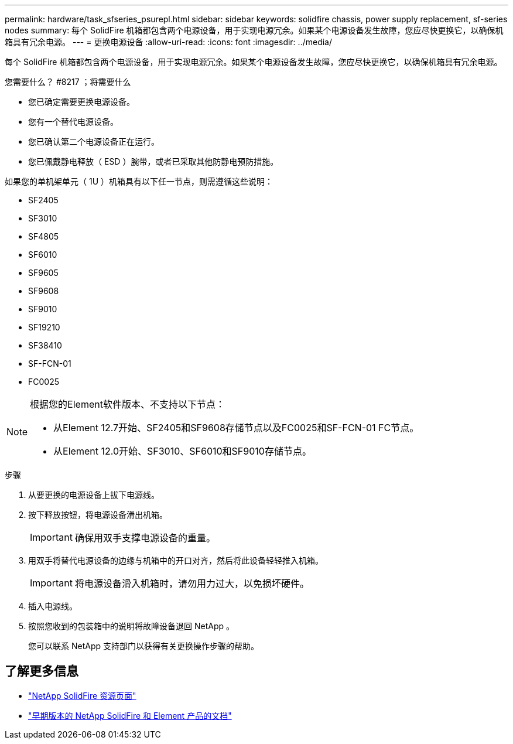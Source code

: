 ---
permalink: hardware/task_sfseries_psurepl.html 
sidebar: sidebar 
keywords: solidfire chassis, power supply replacement, sf-series nodes 
summary: 每个 SolidFire 机箱都包含两个电源设备，用于实现电源冗余。如果某个电源设备发生故障，您应尽快更换它，以确保机箱具有冗余电源。 
---
= 更换电源设备
:allow-uri-read: 
:icons: font
:imagesdir: ../media/


[role="lead"]
每个 SolidFire 机箱都包含两个电源设备，用于实现电源冗余。如果某个电源设备发生故障，您应尽快更换它，以确保机箱具有冗余电源。

.您需要什么？ #8217 ；将需要什么
* 您已确定需要更换电源设备。
* 您有一个替代电源设备。
* 您已确认第二个电源设备正在运行。
* 您已佩戴静电释放（ ESD ）腕带，或者已采取其他防静电预防措施。


如果您的单机架单元（ 1U ）机箱具有以下任一节点，则需遵循这些说明：

* SF2405
* SF3010
* SF4805
* SF6010
* SF9605
* SF9608
* SF9010
* SF19210
* SF38410
* SF-FCN-01
* FC0025


[NOTE]
====
根据您的Element软件版本、不支持以下节点：

* 从Element 12.7开始、SF2405和SF9608存储节点以及FC0025和SF-FCN-01 FC节点。
* 从Element 12.0开始、SF3010、SF6010和SF9010存储节点。


====
.步骤
. 从要更换的电源设备上拔下电源线。
. 按下释放按钮，将电源设备滑出机箱。
+

IMPORTANT: 确保用双手支撑电源设备的重量。

. 用双手将替代电源设备的边缘与机箱中的开口对齐，然后将此设备轻轻推入机箱。
+

IMPORTANT: 将电源设备滑入机箱时，请勿用力过大，以免损坏硬件。

. 插入电源线。
. 按照您收到的包装箱中的说明将故障设备退回 NetApp 。
+
您可以联系 NetApp 支持部门以获得有关更换操作步骤的帮助。





== 了解更多信息

* https://www.netapp.com/data-storage/solidfire/documentation/["NetApp SolidFire 资源页面"^]
* https://docs.netapp.com/sfe-122/topic/com.netapp.ndc.sfe-vers/GUID-B1944B0E-B335-4E0B-B9F1-E960BF32AE56.html["早期版本的 NetApp SolidFire 和 Element 产品的文档"^]

